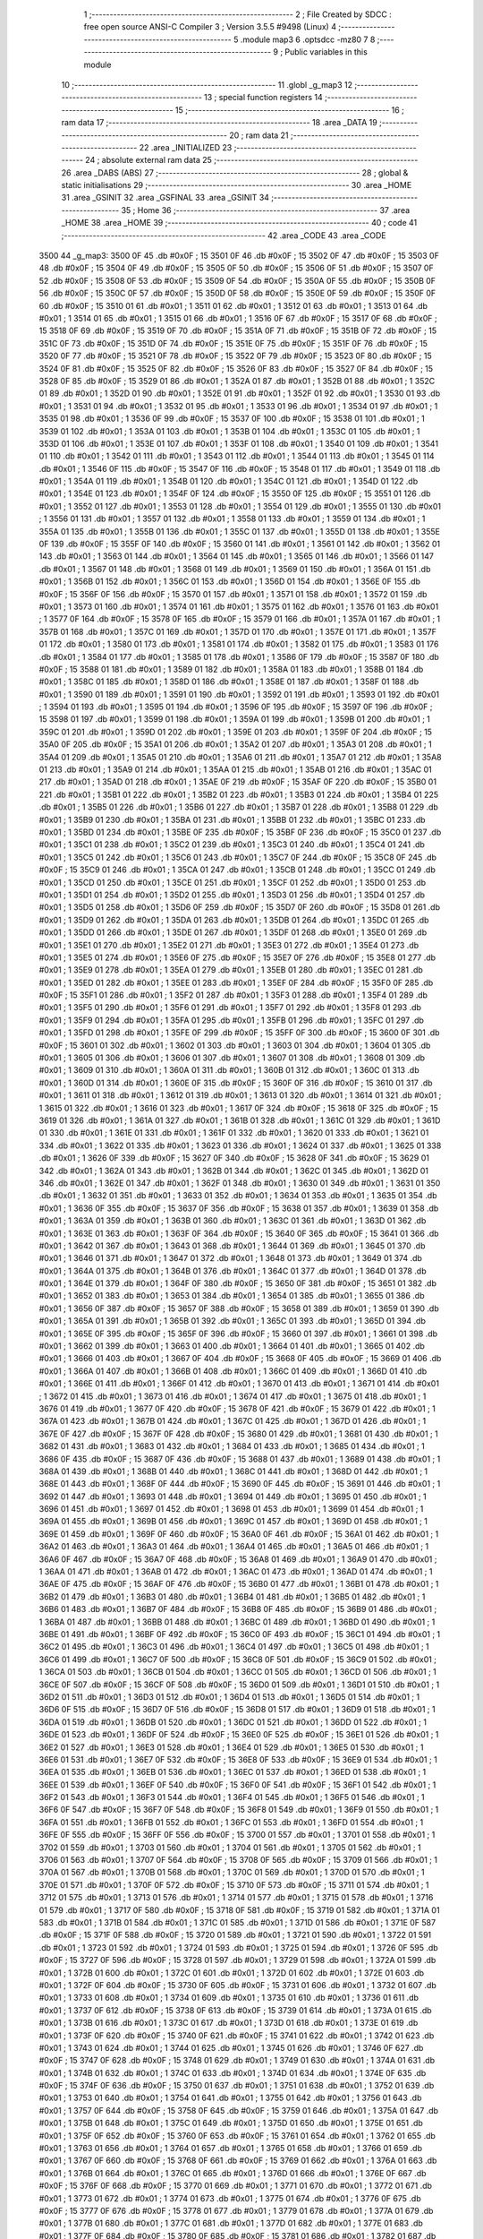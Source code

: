                               1 ;--------------------------------------------------------
                              2 ; File Created by SDCC : free open source ANSI-C Compiler
                              3 ; Version 3.5.5 #9498 (Linux)
                              4 ;--------------------------------------------------------
                              5 	.module map3
                              6 	.optsdcc -mz80
                              7 	
                              8 ;--------------------------------------------------------
                              9 ; Public variables in this module
                             10 ;--------------------------------------------------------
                             11 	.globl _g_map3
                             12 ;--------------------------------------------------------
                             13 ; special function registers
                             14 ;--------------------------------------------------------
                             15 ;--------------------------------------------------------
                             16 ; ram data
                             17 ;--------------------------------------------------------
                             18 	.area _DATA
                             19 ;--------------------------------------------------------
                             20 ; ram data
                             21 ;--------------------------------------------------------
                             22 	.area _INITIALIZED
                             23 ;--------------------------------------------------------
                             24 ; absolute external ram data
                             25 ;--------------------------------------------------------
                             26 	.area _DABS (ABS)
                             27 ;--------------------------------------------------------
                             28 ; global & static initialisations
                             29 ;--------------------------------------------------------
                             30 	.area _HOME
                             31 	.area _GSINIT
                             32 	.area _GSFINAL
                             33 	.area _GSINIT
                             34 ;--------------------------------------------------------
                             35 ; Home
                             36 ;--------------------------------------------------------
                             37 	.area _HOME
                             38 	.area _HOME
                             39 ;--------------------------------------------------------
                             40 ; code
                             41 ;--------------------------------------------------------
                             42 	.area _CODE
                             43 	.area _CODE
   3500                      44 _g_map3:
   3500 0F                   45 	.db #0x0F	; 15
   3501 0F                   46 	.db #0x0F	; 15
   3502 0F                   47 	.db #0x0F	; 15
   3503 0F                   48 	.db #0x0F	; 15
   3504 0F                   49 	.db #0x0F	; 15
   3505 0F                   50 	.db #0x0F	; 15
   3506 0F                   51 	.db #0x0F	; 15
   3507 0F                   52 	.db #0x0F	; 15
   3508 0F                   53 	.db #0x0F	; 15
   3509 0F                   54 	.db #0x0F	; 15
   350A 0F                   55 	.db #0x0F	; 15
   350B 0F                   56 	.db #0x0F	; 15
   350C 0F                   57 	.db #0x0F	; 15
   350D 0F                   58 	.db #0x0F	; 15
   350E 0F                   59 	.db #0x0F	; 15
   350F 0F                   60 	.db #0x0F	; 15
   3510 01                   61 	.db #0x01	; 1
   3511 01                   62 	.db #0x01	; 1
   3512 01                   63 	.db #0x01	; 1
   3513 01                   64 	.db #0x01	; 1
   3514 01                   65 	.db #0x01	; 1
   3515 01                   66 	.db #0x01	; 1
   3516 0F                   67 	.db #0x0F	; 15
   3517 0F                   68 	.db #0x0F	; 15
   3518 0F                   69 	.db #0x0F	; 15
   3519 0F                   70 	.db #0x0F	; 15
   351A 0F                   71 	.db #0x0F	; 15
   351B 0F                   72 	.db #0x0F	; 15
   351C 0F                   73 	.db #0x0F	; 15
   351D 0F                   74 	.db #0x0F	; 15
   351E 0F                   75 	.db #0x0F	; 15
   351F 0F                   76 	.db #0x0F	; 15
   3520 0F                   77 	.db #0x0F	; 15
   3521 0F                   78 	.db #0x0F	; 15
   3522 0F                   79 	.db #0x0F	; 15
   3523 0F                   80 	.db #0x0F	; 15
   3524 0F                   81 	.db #0x0F	; 15
   3525 0F                   82 	.db #0x0F	; 15
   3526 0F                   83 	.db #0x0F	; 15
   3527 0F                   84 	.db #0x0F	; 15
   3528 0F                   85 	.db #0x0F	; 15
   3529 01                   86 	.db #0x01	; 1
   352A 01                   87 	.db #0x01	; 1
   352B 01                   88 	.db #0x01	; 1
   352C 01                   89 	.db #0x01	; 1
   352D 01                   90 	.db #0x01	; 1
   352E 01                   91 	.db #0x01	; 1
   352F 01                   92 	.db #0x01	; 1
   3530 01                   93 	.db #0x01	; 1
   3531 01                   94 	.db #0x01	; 1
   3532 01                   95 	.db #0x01	; 1
   3533 01                   96 	.db #0x01	; 1
   3534 01                   97 	.db #0x01	; 1
   3535 01                   98 	.db #0x01	; 1
   3536 0F                   99 	.db #0x0F	; 15
   3537 0F                  100 	.db #0x0F	; 15
   3538 01                  101 	.db #0x01	; 1
   3539 01                  102 	.db #0x01	; 1
   353A 01                  103 	.db #0x01	; 1
   353B 01                  104 	.db #0x01	; 1
   353C 01                  105 	.db #0x01	; 1
   353D 01                  106 	.db #0x01	; 1
   353E 01                  107 	.db #0x01	; 1
   353F 01                  108 	.db #0x01	; 1
   3540 01                  109 	.db #0x01	; 1
   3541 01                  110 	.db #0x01	; 1
   3542 01                  111 	.db #0x01	; 1
   3543 01                  112 	.db #0x01	; 1
   3544 01                  113 	.db #0x01	; 1
   3545 01                  114 	.db #0x01	; 1
   3546 0F                  115 	.db #0x0F	; 15
   3547 0F                  116 	.db #0x0F	; 15
   3548 01                  117 	.db #0x01	; 1
   3549 01                  118 	.db #0x01	; 1
   354A 01                  119 	.db #0x01	; 1
   354B 01                  120 	.db #0x01	; 1
   354C 01                  121 	.db #0x01	; 1
   354D 01                  122 	.db #0x01	; 1
   354E 01                  123 	.db #0x01	; 1
   354F 0F                  124 	.db #0x0F	; 15
   3550 0F                  125 	.db #0x0F	; 15
   3551 01                  126 	.db #0x01	; 1
   3552 01                  127 	.db #0x01	; 1
   3553 01                  128 	.db #0x01	; 1
   3554 01                  129 	.db #0x01	; 1
   3555 01                  130 	.db #0x01	; 1
   3556 01                  131 	.db #0x01	; 1
   3557 01                  132 	.db #0x01	; 1
   3558 01                  133 	.db #0x01	; 1
   3559 01                  134 	.db #0x01	; 1
   355A 01                  135 	.db #0x01	; 1
   355B 01                  136 	.db #0x01	; 1
   355C 01                  137 	.db #0x01	; 1
   355D 01                  138 	.db #0x01	; 1
   355E 0F                  139 	.db #0x0F	; 15
   355F 0F                  140 	.db #0x0F	; 15
   3560 01                  141 	.db #0x01	; 1
   3561 01                  142 	.db #0x01	; 1
   3562 01                  143 	.db #0x01	; 1
   3563 01                  144 	.db #0x01	; 1
   3564 01                  145 	.db #0x01	; 1
   3565 01                  146 	.db #0x01	; 1
   3566 01                  147 	.db #0x01	; 1
   3567 01                  148 	.db #0x01	; 1
   3568 01                  149 	.db #0x01	; 1
   3569 01                  150 	.db #0x01	; 1
   356A 01                  151 	.db #0x01	; 1
   356B 01                  152 	.db #0x01	; 1
   356C 01                  153 	.db #0x01	; 1
   356D 01                  154 	.db #0x01	; 1
   356E 0F                  155 	.db #0x0F	; 15
   356F 0F                  156 	.db #0x0F	; 15
   3570 01                  157 	.db #0x01	; 1
   3571 01                  158 	.db #0x01	; 1
   3572 01                  159 	.db #0x01	; 1
   3573 01                  160 	.db #0x01	; 1
   3574 01                  161 	.db #0x01	; 1
   3575 01                  162 	.db #0x01	; 1
   3576 01                  163 	.db #0x01	; 1
   3577 0F                  164 	.db #0x0F	; 15
   3578 0F                  165 	.db #0x0F	; 15
   3579 01                  166 	.db #0x01	; 1
   357A 01                  167 	.db #0x01	; 1
   357B 01                  168 	.db #0x01	; 1
   357C 01                  169 	.db #0x01	; 1
   357D 01                  170 	.db #0x01	; 1
   357E 01                  171 	.db #0x01	; 1
   357F 01                  172 	.db #0x01	; 1
   3580 01                  173 	.db #0x01	; 1
   3581 01                  174 	.db #0x01	; 1
   3582 01                  175 	.db #0x01	; 1
   3583 01                  176 	.db #0x01	; 1
   3584 01                  177 	.db #0x01	; 1
   3585 01                  178 	.db #0x01	; 1
   3586 0F                  179 	.db #0x0F	; 15
   3587 0F                  180 	.db #0x0F	; 15
   3588 01                  181 	.db #0x01	; 1
   3589 01                  182 	.db #0x01	; 1
   358A 01                  183 	.db #0x01	; 1
   358B 01                  184 	.db #0x01	; 1
   358C 01                  185 	.db #0x01	; 1
   358D 01                  186 	.db #0x01	; 1
   358E 01                  187 	.db #0x01	; 1
   358F 01                  188 	.db #0x01	; 1
   3590 01                  189 	.db #0x01	; 1
   3591 01                  190 	.db #0x01	; 1
   3592 01                  191 	.db #0x01	; 1
   3593 01                  192 	.db #0x01	; 1
   3594 01                  193 	.db #0x01	; 1
   3595 01                  194 	.db #0x01	; 1
   3596 0F                  195 	.db #0x0F	; 15
   3597 0F                  196 	.db #0x0F	; 15
   3598 01                  197 	.db #0x01	; 1
   3599 01                  198 	.db #0x01	; 1
   359A 01                  199 	.db #0x01	; 1
   359B 01                  200 	.db #0x01	; 1
   359C 01                  201 	.db #0x01	; 1
   359D 01                  202 	.db #0x01	; 1
   359E 01                  203 	.db #0x01	; 1
   359F 0F                  204 	.db #0x0F	; 15
   35A0 0F                  205 	.db #0x0F	; 15
   35A1 01                  206 	.db #0x01	; 1
   35A2 01                  207 	.db #0x01	; 1
   35A3 01                  208 	.db #0x01	; 1
   35A4 01                  209 	.db #0x01	; 1
   35A5 01                  210 	.db #0x01	; 1
   35A6 01                  211 	.db #0x01	; 1
   35A7 01                  212 	.db #0x01	; 1
   35A8 01                  213 	.db #0x01	; 1
   35A9 01                  214 	.db #0x01	; 1
   35AA 01                  215 	.db #0x01	; 1
   35AB 01                  216 	.db #0x01	; 1
   35AC 01                  217 	.db #0x01	; 1
   35AD 01                  218 	.db #0x01	; 1
   35AE 0F                  219 	.db #0x0F	; 15
   35AF 0F                  220 	.db #0x0F	; 15
   35B0 01                  221 	.db #0x01	; 1
   35B1 01                  222 	.db #0x01	; 1
   35B2 01                  223 	.db #0x01	; 1
   35B3 01                  224 	.db #0x01	; 1
   35B4 01                  225 	.db #0x01	; 1
   35B5 01                  226 	.db #0x01	; 1
   35B6 01                  227 	.db #0x01	; 1
   35B7 01                  228 	.db #0x01	; 1
   35B8 01                  229 	.db #0x01	; 1
   35B9 01                  230 	.db #0x01	; 1
   35BA 01                  231 	.db #0x01	; 1
   35BB 01                  232 	.db #0x01	; 1
   35BC 01                  233 	.db #0x01	; 1
   35BD 01                  234 	.db #0x01	; 1
   35BE 0F                  235 	.db #0x0F	; 15
   35BF 0F                  236 	.db #0x0F	; 15
   35C0 01                  237 	.db #0x01	; 1
   35C1 01                  238 	.db #0x01	; 1
   35C2 01                  239 	.db #0x01	; 1
   35C3 01                  240 	.db #0x01	; 1
   35C4 01                  241 	.db #0x01	; 1
   35C5 01                  242 	.db #0x01	; 1
   35C6 01                  243 	.db #0x01	; 1
   35C7 0F                  244 	.db #0x0F	; 15
   35C8 0F                  245 	.db #0x0F	; 15
   35C9 01                  246 	.db #0x01	; 1
   35CA 01                  247 	.db #0x01	; 1
   35CB 01                  248 	.db #0x01	; 1
   35CC 01                  249 	.db #0x01	; 1
   35CD 01                  250 	.db #0x01	; 1
   35CE 01                  251 	.db #0x01	; 1
   35CF 01                  252 	.db #0x01	; 1
   35D0 01                  253 	.db #0x01	; 1
   35D1 01                  254 	.db #0x01	; 1
   35D2 01                  255 	.db #0x01	; 1
   35D3 01                  256 	.db #0x01	; 1
   35D4 01                  257 	.db #0x01	; 1
   35D5 01                  258 	.db #0x01	; 1
   35D6 0F                  259 	.db #0x0F	; 15
   35D7 0F                  260 	.db #0x0F	; 15
   35D8 01                  261 	.db #0x01	; 1
   35D9 01                  262 	.db #0x01	; 1
   35DA 01                  263 	.db #0x01	; 1
   35DB 01                  264 	.db #0x01	; 1
   35DC 01                  265 	.db #0x01	; 1
   35DD 01                  266 	.db #0x01	; 1
   35DE 01                  267 	.db #0x01	; 1
   35DF 01                  268 	.db #0x01	; 1
   35E0 01                  269 	.db #0x01	; 1
   35E1 01                  270 	.db #0x01	; 1
   35E2 01                  271 	.db #0x01	; 1
   35E3 01                  272 	.db #0x01	; 1
   35E4 01                  273 	.db #0x01	; 1
   35E5 01                  274 	.db #0x01	; 1
   35E6 0F                  275 	.db #0x0F	; 15
   35E7 0F                  276 	.db #0x0F	; 15
   35E8 01                  277 	.db #0x01	; 1
   35E9 01                  278 	.db #0x01	; 1
   35EA 01                  279 	.db #0x01	; 1
   35EB 01                  280 	.db #0x01	; 1
   35EC 01                  281 	.db #0x01	; 1
   35ED 01                  282 	.db #0x01	; 1
   35EE 01                  283 	.db #0x01	; 1
   35EF 0F                  284 	.db #0x0F	; 15
   35F0 0F                  285 	.db #0x0F	; 15
   35F1 01                  286 	.db #0x01	; 1
   35F2 01                  287 	.db #0x01	; 1
   35F3 01                  288 	.db #0x01	; 1
   35F4 01                  289 	.db #0x01	; 1
   35F5 01                  290 	.db #0x01	; 1
   35F6 01                  291 	.db #0x01	; 1
   35F7 01                  292 	.db #0x01	; 1
   35F8 01                  293 	.db #0x01	; 1
   35F9 01                  294 	.db #0x01	; 1
   35FA 01                  295 	.db #0x01	; 1
   35FB 01                  296 	.db #0x01	; 1
   35FC 01                  297 	.db #0x01	; 1
   35FD 01                  298 	.db #0x01	; 1
   35FE 0F                  299 	.db #0x0F	; 15
   35FF 0F                  300 	.db #0x0F	; 15
   3600 0F                  301 	.db #0x0F	; 15
   3601 01                  302 	.db #0x01	; 1
   3602 01                  303 	.db #0x01	; 1
   3603 01                  304 	.db #0x01	; 1
   3604 01                  305 	.db #0x01	; 1
   3605 01                  306 	.db #0x01	; 1
   3606 01                  307 	.db #0x01	; 1
   3607 01                  308 	.db #0x01	; 1
   3608 01                  309 	.db #0x01	; 1
   3609 01                  310 	.db #0x01	; 1
   360A 01                  311 	.db #0x01	; 1
   360B 01                  312 	.db #0x01	; 1
   360C 01                  313 	.db #0x01	; 1
   360D 01                  314 	.db #0x01	; 1
   360E 0F                  315 	.db #0x0F	; 15
   360F 0F                  316 	.db #0x0F	; 15
   3610 01                  317 	.db #0x01	; 1
   3611 01                  318 	.db #0x01	; 1
   3612 01                  319 	.db #0x01	; 1
   3613 01                  320 	.db #0x01	; 1
   3614 01                  321 	.db #0x01	; 1
   3615 01                  322 	.db #0x01	; 1
   3616 01                  323 	.db #0x01	; 1
   3617 0F                  324 	.db #0x0F	; 15
   3618 0F                  325 	.db #0x0F	; 15
   3619 01                  326 	.db #0x01	; 1
   361A 01                  327 	.db #0x01	; 1
   361B 01                  328 	.db #0x01	; 1
   361C 01                  329 	.db #0x01	; 1
   361D 01                  330 	.db #0x01	; 1
   361E 01                  331 	.db #0x01	; 1
   361F 01                  332 	.db #0x01	; 1
   3620 01                  333 	.db #0x01	; 1
   3621 01                  334 	.db #0x01	; 1
   3622 01                  335 	.db #0x01	; 1
   3623 01                  336 	.db #0x01	; 1
   3624 01                  337 	.db #0x01	; 1
   3625 01                  338 	.db #0x01	; 1
   3626 0F                  339 	.db #0x0F	; 15
   3627 0F                  340 	.db #0x0F	; 15
   3628 0F                  341 	.db #0x0F	; 15
   3629 01                  342 	.db #0x01	; 1
   362A 01                  343 	.db #0x01	; 1
   362B 01                  344 	.db #0x01	; 1
   362C 01                  345 	.db #0x01	; 1
   362D 01                  346 	.db #0x01	; 1
   362E 01                  347 	.db #0x01	; 1
   362F 01                  348 	.db #0x01	; 1
   3630 01                  349 	.db #0x01	; 1
   3631 01                  350 	.db #0x01	; 1
   3632 01                  351 	.db #0x01	; 1
   3633 01                  352 	.db #0x01	; 1
   3634 01                  353 	.db #0x01	; 1
   3635 01                  354 	.db #0x01	; 1
   3636 0F                  355 	.db #0x0F	; 15
   3637 0F                  356 	.db #0x0F	; 15
   3638 01                  357 	.db #0x01	; 1
   3639 01                  358 	.db #0x01	; 1
   363A 01                  359 	.db #0x01	; 1
   363B 01                  360 	.db #0x01	; 1
   363C 01                  361 	.db #0x01	; 1
   363D 01                  362 	.db #0x01	; 1
   363E 01                  363 	.db #0x01	; 1
   363F 0F                  364 	.db #0x0F	; 15
   3640 0F                  365 	.db #0x0F	; 15
   3641 01                  366 	.db #0x01	; 1
   3642 01                  367 	.db #0x01	; 1
   3643 01                  368 	.db #0x01	; 1
   3644 01                  369 	.db #0x01	; 1
   3645 01                  370 	.db #0x01	; 1
   3646 01                  371 	.db #0x01	; 1
   3647 01                  372 	.db #0x01	; 1
   3648 01                  373 	.db #0x01	; 1
   3649 01                  374 	.db #0x01	; 1
   364A 01                  375 	.db #0x01	; 1
   364B 01                  376 	.db #0x01	; 1
   364C 01                  377 	.db #0x01	; 1
   364D 01                  378 	.db #0x01	; 1
   364E 01                  379 	.db #0x01	; 1
   364F 0F                  380 	.db #0x0F	; 15
   3650 0F                  381 	.db #0x0F	; 15
   3651 01                  382 	.db #0x01	; 1
   3652 01                  383 	.db #0x01	; 1
   3653 01                  384 	.db #0x01	; 1
   3654 01                  385 	.db #0x01	; 1
   3655 01                  386 	.db #0x01	; 1
   3656 0F                  387 	.db #0x0F	; 15
   3657 0F                  388 	.db #0x0F	; 15
   3658 01                  389 	.db #0x01	; 1
   3659 01                  390 	.db #0x01	; 1
   365A 01                  391 	.db #0x01	; 1
   365B 01                  392 	.db #0x01	; 1
   365C 01                  393 	.db #0x01	; 1
   365D 01                  394 	.db #0x01	; 1
   365E 0F                  395 	.db #0x0F	; 15
   365F 0F                  396 	.db #0x0F	; 15
   3660 01                  397 	.db #0x01	; 1
   3661 01                  398 	.db #0x01	; 1
   3662 01                  399 	.db #0x01	; 1
   3663 01                  400 	.db #0x01	; 1
   3664 01                  401 	.db #0x01	; 1
   3665 01                  402 	.db #0x01	; 1
   3666 01                  403 	.db #0x01	; 1
   3667 0F                  404 	.db #0x0F	; 15
   3668 0F                  405 	.db #0x0F	; 15
   3669 01                  406 	.db #0x01	; 1
   366A 01                  407 	.db #0x01	; 1
   366B 01                  408 	.db #0x01	; 1
   366C 01                  409 	.db #0x01	; 1
   366D 01                  410 	.db #0x01	; 1
   366E 01                  411 	.db #0x01	; 1
   366F 01                  412 	.db #0x01	; 1
   3670 01                  413 	.db #0x01	; 1
   3671 01                  414 	.db #0x01	; 1
   3672 01                  415 	.db #0x01	; 1
   3673 01                  416 	.db #0x01	; 1
   3674 01                  417 	.db #0x01	; 1
   3675 01                  418 	.db #0x01	; 1
   3676 01                  419 	.db #0x01	; 1
   3677 0F                  420 	.db #0x0F	; 15
   3678 0F                  421 	.db #0x0F	; 15
   3679 01                  422 	.db #0x01	; 1
   367A 01                  423 	.db #0x01	; 1
   367B 01                  424 	.db #0x01	; 1
   367C 01                  425 	.db #0x01	; 1
   367D 01                  426 	.db #0x01	; 1
   367E 0F                  427 	.db #0x0F	; 15
   367F 0F                  428 	.db #0x0F	; 15
   3680 01                  429 	.db #0x01	; 1
   3681 01                  430 	.db #0x01	; 1
   3682 01                  431 	.db #0x01	; 1
   3683 01                  432 	.db #0x01	; 1
   3684 01                  433 	.db #0x01	; 1
   3685 01                  434 	.db #0x01	; 1
   3686 0F                  435 	.db #0x0F	; 15
   3687 0F                  436 	.db #0x0F	; 15
   3688 01                  437 	.db #0x01	; 1
   3689 01                  438 	.db #0x01	; 1
   368A 01                  439 	.db #0x01	; 1
   368B 01                  440 	.db #0x01	; 1
   368C 01                  441 	.db #0x01	; 1
   368D 01                  442 	.db #0x01	; 1
   368E 01                  443 	.db #0x01	; 1
   368F 0F                  444 	.db #0x0F	; 15
   3690 0F                  445 	.db #0x0F	; 15
   3691 01                  446 	.db #0x01	; 1
   3692 01                  447 	.db #0x01	; 1
   3693 01                  448 	.db #0x01	; 1
   3694 01                  449 	.db #0x01	; 1
   3695 01                  450 	.db #0x01	; 1
   3696 01                  451 	.db #0x01	; 1
   3697 01                  452 	.db #0x01	; 1
   3698 01                  453 	.db #0x01	; 1
   3699 01                  454 	.db #0x01	; 1
   369A 01                  455 	.db #0x01	; 1
   369B 01                  456 	.db #0x01	; 1
   369C 01                  457 	.db #0x01	; 1
   369D 01                  458 	.db #0x01	; 1
   369E 01                  459 	.db #0x01	; 1
   369F 0F                  460 	.db #0x0F	; 15
   36A0 0F                  461 	.db #0x0F	; 15
   36A1 01                  462 	.db #0x01	; 1
   36A2 01                  463 	.db #0x01	; 1
   36A3 01                  464 	.db #0x01	; 1
   36A4 01                  465 	.db #0x01	; 1
   36A5 01                  466 	.db #0x01	; 1
   36A6 0F                  467 	.db #0x0F	; 15
   36A7 0F                  468 	.db #0x0F	; 15
   36A8 01                  469 	.db #0x01	; 1
   36A9 01                  470 	.db #0x01	; 1
   36AA 01                  471 	.db #0x01	; 1
   36AB 01                  472 	.db #0x01	; 1
   36AC 01                  473 	.db #0x01	; 1
   36AD 01                  474 	.db #0x01	; 1
   36AE 0F                  475 	.db #0x0F	; 15
   36AF 0F                  476 	.db #0x0F	; 15
   36B0 01                  477 	.db #0x01	; 1
   36B1 01                  478 	.db #0x01	; 1
   36B2 01                  479 	.db #0x01	; 1
   36B3 01                  480 	.db #0x01	; 1
   36B4 01                  481 	.db #0x01	; 1
   36B5 01                  482 	.db #0x01	; 1
   36B6 01                  483 	.db #0x01	; 1
   36B7 0F                  484 	.db #0x0F	; 15
   36B8 0F                  485 	.db #0x0F	; 15
   36B9 01                  486 	.db #0x01	; 1
   36BA 01                  487 	.db #0x01	; 1
   36BB 01                  488 	.db #0x01	; 1
   36BC 01                  489 	.db #0x01	; 1
   36BD 01                  490 	.db #0x01	; 1
   36BE 01                  491 	.db #0x01	; 1
   36BF 0F                  492 	.db #0x0F	; 15
   36C0 0F                  493 	.db #0x0F	; 15
   36C1 01                  494 	.db #0x01	; 1
   36C2 01                  495 	.db #0x01	; 1
   36C3 01                  496 	.db #0x01	; 1
   36C4 01                  497 	.db #0x01	; 1
   36C5 01                  498 	.db #0x01	; 1
   36C6 01                  499 	.db #0x01	; 1
   36C7 0F                  500 	.db #0x0F	; 15
   36C8 0F                  501 	.db #0x0F	; 15
   36C9 01                  502 	.db #0x01	; 1
   36CA 01                  503 	.db #0x01	; 1
   36CB 01                  504 	.db #0x01	; 1
   36CC 01                  505 	.db #0x01	; 1
   36CD 01                  506 	.db #0x01	; 1
   36CE 0F                  507 	.db #0x0F	; 15
   36CF 0F                  508 	.db #0x0F	; 15
   36D0 01                  509 	.db #0x01	; 1
   36D1 01                  510 	.db #0x01	; 1
   36D2 01                  511 	.db #0x01	; 1
   36D3 01                  512 	.db #0x01	; 1
   36D4 01                  513 	.db #0x01	; 1
   36D5 01                  514 	.db #0x01	; 1
   36D6 0F                  515 	.db #0x0F	; 15
   36D7 0F                  516 	.db #0x0F	; 15
   36D8 01                  517 	.db #0x01	; 1
   36D9 01                  518 	.db #0x01	; 1
   36DA 01                  519 	.db #0x01	; 1
   36DB 01                  520 	.db #0x01	; 1
   36DC 01                  521 	.db #0x01	; 1
   36DD 01                  522 	.db #0x01	; 1
   36DE 01                  523 	.db #0x01	; 1
   36DF 0F                  524 	.db #0x0F	; 15
   36E0 0F                  525 	.db #0x0F	; 15
   36E1 01                  526 	.db #0x01	; 1
   36E2 01                  527 	.db #0x01	; 1
   36E3 01                  528 	.db #0x01	; 1
   36E4 01                  529 	.db #0x01	; 1
   36E5 01                  530 	.db #0x01	; 1
   36E6 01                  531 	.db #0x01	; 1
   36E7 0F                  532 	.db #0x0F	; 15
   36E8 0F                  533 	.db #0x0F	; 15
   36E9 01                  534 	.db #0x01	; 1
   36EA 01                  535 	.db #0x01	; 1
   36EB 01                  536 	.db #0x01	; 1
   36EC 01                  537 	.db #0x01	; 1
   36ED 01                  538 	.db #0x01	; 1
   36EE 01                  539 	.db #0x01	; 1
   36EF 0F                  540 	.db #0x0F	; 15
   36F0 0F                  541 	.db #0x0F	; 15
   36F1 01                  542 	.db #0x01	; 1
   36F2 01                  543 	.db #0x01	; 1
   36F3 01                  544 	.db #0x01	; 1
   36F4 01                  545 	.db #0x01	; 1
   36F5 01                  546 	.db #0x01	; 1
   36F6 0F                  547 	.db #0x0F	; 15
   36F7 0F                  548 	.db #0x0F	; 15
   36F8 01                  549 	.db #0x01	; 1
   36F9 01                  550 	.db #0x01	; 1
   36FA 01                  551 	.db #0x01	; 1
   36FB 01                  552 	.db #0x01	; 1
   36FC 01                  553 	.db #0x01	; 1
   36FD 01                  554 	.db #0x01	; 1
   36FE 0F                  555 	.db #0x0F	; 15
   36FF 0F                  556 	.db #0x0F	; 15
   3700 01                  557 	.db #0x01	; 1
   3701 01                  558 	.db #0x01	; 1
   3702 01                  559 	.db #0x01	; 1
   3703 01                  560 	.db #0x01	; 1
   3704 01                  561 	.db #0x01	; 1
   3705 01                  562 	.db #0x01	; 1
   3706 01                  563 	.db #0x01	; 1
   3707 0F                  564 	.db #0x0F	; 15
   3708 0F                  565 	.db #0x0F	; 15
   3709 01                  566 	.db #0x01	; 1
   370A 01                  567 	.db #0x01	; 1
   370B 01                  568 	.db #0x01	; 1
   370C 01                  569 	.db #0x01	; 1
   370D 01                  570 	.db #0x01	; 1
   370E 01                  571 	.db #0x01	; 1
   370F 0F                  572 	.db #0x0F	; 15
   3710 0F                  573 	.db #0x0F	; 15
   3711 01                  574 	.db #0x01	; 1
   3712 01                  575 	.db #0x01	; 1
   3713 01                  576 	.db #0x01	; 1
   3714 01                  577 	.db #0x01	; 1
   3715 01                  578 	.db #0x01	; 1
   3716 01                  579 	.db #0x01	; 1
   3717 0F                  580 	.db #0x0F	; 15
   3718 0F                  581 	.db #0x0F	; 15
   3719 01                  582 	.db #0x01	; 1
   371A 01                  583 	.db #0x01	; 1
   371B 01                  584 	.db #0x01	; 1
   371C 01                  585 	.db #0x01	; 1
   371D 01                  586 	.db #0x01	; 1
   371E 0F                  587 	.db #0x0F	; 15
   371F 0F                  588 	.db #0x0F	; 15
   3720 01                  589 	.db #0x01	; 1
   3721 01                  590 	.db #0x01	; 1
   3722 01                  591 	.db #0x01	; 1
   3723 01                  592 	.db #0x01	; 1
   3724 01                  593 	.db #0x01	; 1
   3725 01                  594 	.db #0x01	; 1
   3726 0F                  595 	.db #0x0F	; 15
   3727 0F                  596 	.db #0x0F	; 15
   3728 01                  597 	.db #0x01	; 1
   3729 01                  598 	.db #0x01	; 1
   372A 01                  599 	.db #0x01	; 1
   372B 01                  600 	.db #0x01	; 1
   372C 01                  601 	.db #0x01	; 1
   372D 01                  602 	.db #0x01	; 1
   372E 01                  603 	.db #0x01	; 1
   372F 0F                  604 	.db #0x0F	; 15
   3730 0F                  605 	.db #0x0F	; 15
   3731 01                  606 	.db #0x01	; 1
   3732 01                  607 	.db #0x01	; 1
   3733 01                  608 	.db #0x01	; 1
   3734 01                  609 	.db #0x01	; 1
   3735 01                  610 	.db #0x01	; 1
   3736 01                  611 	.db #0x01	; 1
   3737 0F                  612 	.db #0x0F	; 15
   3738 0F                  613 	.db #0x0F	; 15
   3739 01                  614 	.db #0x01	; 1
   373A 01                  615 	.db #0x01	; 1
   373B 01                  616 	.db #0x01	; 1
   373C 01                  617 	.db #0x01	; 1
   373D 01                  618 	.db #0x01	; 1
   373E 01                  619 	.db #0x01	; 1
   373F 0F                  620 	.db #0x0F	; 15
   3740 0F                  621 	.db #0x0F	; 15
   3741 01                  622 	.db #0x01	; 1
   3742 01                  623 	.db #0x01	; 1
   3743 01                  624 	.db #0x01	; 1
   3744 01                  625 	.db #0x01	; 1
   3745 01                  626 	.db #0x01	; 1
   3746 0F                  627 	.db #0x0F	; 15
   3747 0F                  628 	.db #0x0F	; 15
   3748 01                  629 	.db #0x01	; 1
   3749 01                  630 	.db #0x01	; 1
   374A 01                  631 	.db #0x01	; 1
   374B 01                  632 	.db #0x01	; 1
   374C 01                  633 	.db #0x01	; 1
   374D 01                  634 	.db #0x01	; 1
   374E 0F                  635 	.db #0x0F	; 15
   374F 0F                  636 	.db #0x0F	; 15
   3750 01                  637 	.db #0x01	; 1
   3751 01                  638 	.db #0x01	; 1
   3752 01                  639 	.db #0x01	; 1
   3753 01                  640 	.db #0x01	; 1
   3754 01                  641 	.db #0x01	; 1
   3755 01                  642 	.db #0x01	; 1
   3756 01                  643 	.db #0x01	; 1
   3757 0F                  644 	.db #0x0F	; 15
   3758 0F                  645 	.db #0x0F	; 15
   3759 01                  646 	.db #0x01	; 1
   375A 01                  647 	.db #0x01	; 1
   375B 01                  648 	.db #0x01	; 1
   375C 01                  649 	.db #0x01	; 1
   375D 01                  650 	.db #0x01	; 1
   375E 01                  651 	.db #0x01	; 1
   375F 0F                  652 	.db #0x0F	; 15
   3760 0F                  653 	.db #0x0F	; 15
   3761 01                  654 	.db #0x01	; 1
   3762 01                  655 	.db #0x01	; 1
   3763 01                  656 	.db #0x01	; 1
   3764 01                  657 	.db #0x01	; 1
   3765 01                  658 	.db #0x01	; 1
   3766 01                  659 	.db #0x01	; 1
   3767 0F                  660 	.db #0x0F	; 15
   3768 0F                  661 	.db #0x0F	; 15
   3769 01                  662 	.db #0x01	; 1
   376A 01                  663 	.db #0x01	; 1
   376B 01                  664 	.db #0x01	; 1
   376C 01                  665 	.db #0x01	; 1
   376D 01                  666 	.db #0x01	; 1
   376E 0F                  667 	.db #0x0F	; 15
   376F 0F                  668 	.db #0x0F	; 15
   3770 01                  669 	.db #0x01	; 1
   3771 01                  670 	.db #0x01	; 1
   3772 01                  671 	.db #0x01	; 1
   3773 01                  672 	.db #0x01	; 1
   3774 01                  673 	.db #0x01	; 1
   3775 01                  674 	.db #0x01	; 1
   3776 0F                  675 	.db #0x0F	; 15
   3777 0F                  676 	.db #0x0F	; 15
   3778 01                  677 	.db #0x01	; 1
   3779 01                  678 	.db #0x01	; 1
   377A 01                  679 	.db #0x01	; 1
   377B 01                  680 	.db #0x01	; 1
   377C 01                  681 	.db #0x01	; 1
   377D 01                  682 	.db #0x01	; 1
   377E 01                  683 	.db #0x01	; 1
   377F 0F                  684 	.db #0x0F	; 15
   3780 0F                  685 	.db #0x0F	; 15
   3781 01                  686 	.db #0x01	; 1
   3782 01                  687 	.db #0x01	; 1
   3783 01                  688 	.db #0x01	; 1
   3784 01                  689 	.db #0x01	; 1
   3785 01                  690 	.db #0x01	; 1
   3786 01                  691 	.db #0x01	; 1
   3787 0F                  692 	.db #0x0F	; 15
   3788 0F                  693 	.db #0x0F	; 15
   3789 01                  694 	.db #0x01	; 1
   378A 01                  695 	.db #0x01	; 1
   378B 01                  696 	.db #0x01	; 1
   378C 01                  697 	.db #0x01	; 1
   378D 01                  698 	.db #0x01	; 1
   378E 01                  699 	.db #0x01	; 1
   378F 0F                  700 	.db #0x0F	; 15
   3790 0F                  701 	.db #0x0F	; 15
   3791 01                  702 	.db #0x01	; 1
   3792 01                  703 	.db #0x01	; 1
   3793 01                  704 	.db #0x01	; 1
   3794 01                  705 	.db #0x01	; 1
   3795 01                  706 	.db #0x01	; 1
   3796 0F                  707 	.db #0x0F	; 15
   3797 0F                  708 	.db #0x0F	; 15
   3798 01                  709 	.db #0x01	; 1
   3799 01                  710 	.db #0x01	; 1
   379A 01                  711 	.db #0x01	; 1
   379B 01                  712 	.db #0x01	; 1
   379C 01                  713 	.db #0x01	; 1
   379D 01                  714 	.db #0x01	; 1
   379E 0F                  715 	.db #0x0F	; 15
   379F 0F                  716 	.db #0x0F	; 15
   37A0 01                  717 	.db #0x01	; 1
   37A1 01                  718 	.db #0x01	; 1
   37A2 01                  719 	.db #0x01	; 1
   37A3 01                  720 	.db #0x01	; 1
   37A4 01                  721 	.db #0x01	; 1
   37A5 01                  722 	.db #0x01	; 1
   37A6 01                  723 	.db #0x01	; 1
   37A7 0F                  724 	.db #0x0F	; 15
   37A8 0F                  725 	.db #0x0F	; 15
   37A9 01                  726 	.db #0x01	; 1
   37AA 01                  727 	.db #0x01	; 1
   37AB 01                  728 	.db #0x01	; 1
   37AC 01                  729 	.db #0x01	; 1
   37AD 01                  730 	.db #0x01	; 1
   37AE 01                  731 	.db #0x01	; 1
   37AF 0F                  732 	.db #0x0F	; 15
   37B0 0F                  733 	.db #0x0F	; 15
   37B1 01                  734 	.db #0x01	; 1
   37B2 01                  735 	.db #0x01	; 1
   37B3 01                  736 	.db #0x01	; 1
   37B4 01                  737 	.db #0x01	; 1
   37B5 01                  738 	.db #0x01	; 1
   37B6 01                  739 	.db #0x01	; 1
   37B7 0F                  740 	.db #0x0F	; 15
   37B8 0F                  741 	.db #0x0F	; 15
   37B9 01                  742 	.db #0x01	; 1
   37BA 01                  743 	.db #0x01	; 1
   37BB 01                  744 	.db #0x01	; 1
   37BC 01                  745 	.db #0x01	; 1
   37BD 01                  746 	.db #0x01	; 1
   37BE 0F                  747 	.db #0x0F	; 15
   37BF 0F                  748 	.db #0x0F	; 15
   37C0 01                  749 	.db #0x01	; 1
   37C1 01                  750 	.db #0x01	; 1
   37C2 01                  751 	.db #0x01	; 1
   37C3 01                  752 	.db #0x01	; 1
   37C4 01                  753 	.db #0x01	; 1
   37C5 01                  754 	.db #0x01	; 1
   37C6 0F                  755 	.db #0x0F	; 15
   37C7 0F                  756 	.db #0x0F	; 15
   37C8 01                  757 	.db #0x01	; 1
   37C9 01                  758 	.db #0x01	; 1
   37CA 01                  759 	.db #0x01	; 1
   37CB 01                  760 	.db #0x01	; 1
   37CC 01                  761 	.db #0x01	; 1
   37CD 01                  762 	.db #0x01	; 1
   37CE 01                  763 	.db #0x01	; 1
   37CF 0F                  764 	.db #0x0F	; 15
   37D0 0F                  765 	.db #0x0F	; 15
   37D1 01                  766 	.db #0x01	; 1
   37D2 01                  767 	.db #0x01	; 1
   37D3 01                  768 	.db #0x01	; 1
   37D4 01                  769 	.db #0x01	; 1
   37D5 01                  770 	.db #0x01	; 1
   37D6 01                  771 	.db #0x01	; 1
   37D7 0F                  772 	.db #0x0F	; 15
   37D8 0F                  773 	.db #0x0F	; 15
   37D9 01                  774 	.db #0x01	; 1
   37DA 01                  775 	.db #0x01	; 1
   37DB 01                  776 	.db #0x01	; 1
   37DC 01                  777 	.db #0x01	; 1
   37DD 01                  778 	.db #0x01	; 1
   37DE 01                  779 	.db #0x01	; 1
   37DF 01                  780 	.db #0x01	; 1
   37E0 01                  781 	.db #0x01	; 1
   37E1 01                  782 	.db #0x01	; 1
   37E2 01                  783 	.db #0x01	; 1
   37E3 01                  784 	.db #0x01	; 1
   37E4 01                  785 	.db #0x01	; 1
   37E5 01                  786 	.db #0x01	; 1
   37E6 0F                  787 	.db #0x0F	; 15
   37E7 0F                  788 	.db #0x0F	; 15
   37E8 01                  789 	.db #0x01	; 1
   37E9 01                  790 	.db #0x01	; 1
   37EA 01                  791 	.db #0x01	; 1
   37EB 01                  792 	.db #0x01	; 1
   37EC 01                  793 	.db #0x01	; 1
   37ED 01                  794 	.db #0x01	; 1
   37EE 01                  795 	.db #0x01	; 1
   37EF 01                  796 	.db #0x01	; 1
   37F0 01                  797 	.db #0x01	; 1
   37F1 01                  798 	.db #0x01	; 1
   37F2 01                  799 	.db #0x01	; 1
   37F3 01                  800 	.db #0x01	; 1
   37F4 01                  801 	.db #0x01	; 1
   37F5 01                  802 	.db #0x01	; 1
   37F6 01                  803 	.db #0x01	; 1
   37F7 0F                  804 	.db #0x0F	; 15
   37F8 01                  805 	.db #0x01	; 1
   37F9 01                  806 	.db #0x01	; 1
   37FA 01                  807 	.db #0x01	; 1
   37FB 01                  808 	.db #0x01	; 1
   37FC 01                  809 	.db #0x01	; 1
   37FD 01                  810 	.db #0x01	; 1
   37FE 01                  811 	.db #0x01	; 1
   37FF 0F                  812 	.db #0x0F	; 15
   3800 0F                  813 	.db #0x0F	; 15
   3801 01                  814 	.db #0x01	; 1
   3802 01                  815 	.db #0x01	; 1
   3803 01                  816 	.db #0x01	; 1
   3804 01                  817 	.db #0x01	; 1
   3805 01                  818 	.db #0x01	; 1
   3806 01                  819 	.db #0x01	; 1
   3807 01                  820 	.db #0x01	; 1
   3808 01                  821 	.db #0x01	; 1
   3809 01                  822 	.db #0x01	; 1
   380A 01                  823 	.db #0x01	; 1
   380B 01                  824 	.db #0x01	; 1
   380C 01                  825 	.db #0x01	; 1
   380D 01                  826 	.db #0x01	; 1
   380E 0F                  827 	.db #0x0F	; 15
   380F 0F                  828 	.db #0x0F	; 15
   3810 01                  829 	.db #0x01	; 1
   3811 01                  830 	.db #0x01	; 1
   3812 01                  831 	.db #0x01	; 1
   3813 01                  832 	.db #0x01	; 1
   3814 01                  833 	.db #0x01	; 1
   3815 01                  834 	.db #0x01	; 1
   3816 01                  835 	.db #0x01	; 1
   3817 01                  836 	.db #0x01	; 1
   3818 01                  837 	.db #0x01	; 1
   3819 01                  838 	.db #0x01	; 1
   381A 01                  839 	.db #0x01	; 1
   381B 01                  840 	.db #0x01	; 1
   381C 01                  841 	.db #0x01	; 1
   381D 01                  842 	.db #0x01	; 1
   381E 01                  843 	.db #0x01	; 1
   381F 01                  844 	.db #0x01	; 1
   3820 01                  845 	.db #0x01	; 1
   3821 01                  846 	.db #0x01	; 1
   3822 01                  847 	.db #0x01	; 1
   3823 01                  848 	.db #0x01	; 1
   3824 01                  849 	.db #0x01	; 1
   3825 01                  850 	.db #0x01	; 1
   3826 01                  851 	.db #0x01	; 1
   3827 0F                  852 	.db #0x0F	; 15
   3828 0F                  853 	.db #0x0F	; 15
   3829 01                  854 	.db #0x01	; 1
   382A 01                  855 	.db #0x01	; 1
   382B 01                  856 	.db #0x01	; 1
   382C 01                  857 	.db #0x01	; 1
   382D 01                  858 	.db #0x01	; 1
   382E 01                  859 	.db #0x01	; 1
   382F 01                  860 	.db #0x01	; 1
   3830 01                  861 	.db #0x01	; 1
   3831 01                  862 	.db #0x01	; 1
   3832 01                  863 	.db #0x01	; 1
   3833 01                  864 	.db #0x01	; 1
   3834 01                  865 	.db #0x01	; 1
   3835 01                  866 	.db #0x01	; 1
   3836 0F                  867 	.db #0x0F	; 15
   3837 0F                  868 	.db #0x0F	; 15
   3838 01                  869 	.db #0x01	; 1
   3839 01                  870 	.db #0x01	; 1
   383A 01                  871 	.db #0x01	; 1
   383B 01                  872 	.db #0x01	; 1
   383C 01                  873 	.db #0x01	; 1
   383D 01                  874 	.db #0x01	; 1
   383E 01                  875 	.db #0x01	; 1
   383F 01                  876 	.db #0x01	; 1
   3840 01                  877 	.db #0x01	; 1
   3841 01                  878 	.db #0x01	; 1
   3842 01                  879 	.db #0x01	; 1
   3843 01                  880 	.db #0x01	; 1
   3844 01                  881 	.db #0x01	; 1
   3845 01                  882 	.db #0x01	; 1
   3846 01                  883 	.db #0x01	; 1
   3847 01                  884 	.db #0x01	; 1
   3848 01                  885 	.db #0x01	; 1
   3849 01                  886 	.db #0x01	; 1
   384A 01                  887 	.db #0x01	; 1
   384B 01                  888 	.db #0x01	; 1
   384C 01                  889 	.db #0x01	; 1
   384D 01                  890 	.db #0x01	; 1
   384E 01                  891 	.db #0x01	; 1
   384F 0F                  892 	.db #0x0F	; 15
   3850 0F                  893 	.db #0x0F	; 15
   3851 01                  894 	.db #0x01	; 1
   3852 01                  895 	.db #0x01	; 1
   3853 01                  896 	.db #0x01	; 1
   3854 01                  897 	.db #0x01	; 1
   3855 01                  898 	.db #0x01	; 1
   3856 01                  899 	.db #0x01	; 1
   3857 01                  900 	.db #0x01	; 1
   3858 01                  901 	.db #0x01	; 1
   3859 01                  902 	.db #0x01	; 1
   385A 01                  903 	.db #0x01	; 1
   385B 01                  904 	.db #0x01	; 1
   385C 01                  905 	.db #0x01	; 1
   385D 01                  906 	.db #0x01	; 1
   385E 0F                  907 	.db #0x0F	; 15
   385F 0F                  908 	.db #0x0F	; 15
   3860 01                  909 	.db #0x01	; 1
   3861 01                  910 	.db #0x01	; 1
   3862 01                  911 	.db #0x01	; 1
   3863 01                  912 	.db #0x01	; 1
   3864 01                  913 	.db #0x01	; 1
   3865 01                  914 	.db #0x01	; 1
   3866 01                  915 	.db #0x01	; 1
   3867 01                  916 	.db #0x01	; 1
   3868 01                  917 	.db #0x01	; 1
   3869 01                  918 	.db #0x01	; 1
   386A 01                  919 	.db #0x01	; 1
   386B 01                  920 	.db #0x01	; 1
   386C 01                  921 	.db #0x01	; 1
   386D 01                  922 	.db #0x01	; 1
   386E 01                  923 	.db #0x01	; 1
   386F 01                  924 	.db #0x01	; 1
   3870 01                  925 	.db #0x01	; 1
   3871 01                  926 	.db #0x01	; 1
   3872 01                  927 	.db #0x01	; 1
   3873 01                  928 	.db #0x01	; 1
   3874 01                  929 	.db #0x01	; 1
   3875 01                  930 	.db #0x01	; 1
   3876 01                  931 	.db #0x01	; 1
   3877 0F                  932 	.db #0x0F	; 15
   3878 0F                  933 	.db #0x0F	; 15
   3879 01                  934 	.db #0x01	; 1
   387A 01                  935 	.db #0x01	; 1
   387B 01                  936 	.db #0x01	; 1
   387C 01                  937 	.db #0x01	; 1
   387D 01                  938 	.db #0x01	; 1
   387E 01                  939 	.db #0x01	; 1
   387F 01                  940 	.db #0x01	; 1
   3880 01                  941 	.db #0x01	; 1
   3881 01                  942 	.db #0x01	; 1
   3882 01                  943 	.db #0x01	; 1
   3883 01                  944 	.db #0x01	; 1
   3884 01                  945 	.db #0x01	; 1
   3885 01                  946 	.db #0x01	; 1
   3886 0F                  947 	.db #0x0F	; 15
   3887 0F                  948 	.db #0x0F	; 15
   3888 01                  949 	.db #0x01	; 1
   3889 01                  950 	.db #0x01	; 1
   388A 01                  951 	.db #0x01	; 1
   388B 01                  952 	.db #0x01	; 1
   388C 01                  953 	.db #0x01	; 1
   388D 01                  954 	.db #0x01	; 1
   388E 01                  955 	.db #0x01	; 1
   388F 01                  956 	.db #0x01	; 1
   3890 01                  957 	.db #0x01	; 1
   3891 01                  958 	.db #0x01	; 1
   3892 01                  959 	.db #0x01	; 1
   3893 01                  960 	.db #0x01	; 1
   3894 01                  961 	.db #0x01	; 1
   3895 01                  962 	.db #0x01	; 1
   3896 01                  963 	.db #0x01	; 1
   3897 01                  964 	.db #0x01	; 1
   3898 01                  965 	.db #0x01	; 1
   3899 01                  966 	.db #0x01	; 1
   389A 01                  967 	.db #0x01	; 1
   389B 01                  968 	.db #0x01	; 1
   389C 01                  969 	.db #0x01	; 1
   389D 01                  970 	.db #0x01	; 1
   389E 01                  971 	.db #0x01	; 1
   389F 0F                  972 	.db #0x0F	; 15
   38A0 0F                  973 	.db #0x0F	; 15
   38A1 01                  974 	.db #0x01	; 1
   38A2 01                  975 	.db #0x01	; 1
   38A3 01                  976 	.db #0x01	; 1
   38A4 01                  977 	.db #0x01	; 1
   38A5 01                  978 	.db #0x01	; 1
   38A6 01                  979 	.db #0x01	; 1
   38A7 01                  980 	.db #0x01	; 1
   38A8 01                  981 	.db #0x01	; 1
   38A9 01                  982 	.db #0x01	; 1
   38AA 01                  983 	.db #0x01	; 1
   38AB 01                  984 	.db #0x01	; 1
   38AC 01                  985 	.db #0x01	; 1
   38AD 01                  986 	.db #0x01	; 1
   38AE 0F                  987 	.db #0x0F	; 15
   38AF 0F                  988 	.db #0x0F	; 15
   38B0 01                  989 	.db #0x01	; 1
   38B1 01                  990 	.db #0x01	; 1
   38B2 01                  991 	.db #0x01	; 1
   38B3 01                  992 	.db #0x01	; 1
   38B4 01                  993 	.db #0x01	; 1
   38B5 01                  994 	.db #0x01	; 1
   38B6 01                  995 	.db #0x01	; 1
   38B7 01                  996 	.db #0x01	; 1
   38B8 01                  997 	.db #0x01	; 1
   38B9 01                  998 	.db #0x01	; 1
   38BA 01                  999 	.db #0x01	; 1
   38BB 01                 1000 	.db #0x01	; 1
   38BC 01                 1001 	.db #0x01	; 1
   38BD 01                 1002 	.db #0x01	; 1
   38BE 01                 1003 	.db #0x01	; 1
   38BF 01                 1004 	.db #0x01	; 1
   38C0 01                 1005 	.db #0x01	; 1
   38C1 01                 1006 	.db #0x01	; 1
   38C2 01                 1007 	.db #0x01	; 1
   38C3 01                 1008 	.db #0x01	; 1
   38C4 01                 1009 	.db #0x01	; 1
   38C5 01                 1010 	.db #0x01	; 1
   38C6 01                 1011 	.db #0x01	; 1
   38C7 0F                 1012 	.db #0x0F	; 15
   38C8 0F                 1013 	.db #0x0F	; 15
   38C9 01                 1014 	.db #0x01	; 1
   38CA 01                 1015 	.db #0x01	; 1
   38CB 01                 1016 	.db #0x01	; 1
   38CC 01                 1017 	.db #0x01	; 1
   38CD 01                 1018 	.db #0x01	; 1
   38CE 01                 1019 	.db #0x01	; 1
   38CF 01                 1020 	.db #0x01	; 1
   38D0 01                 1021 	.db #0x01	; 1
   38D1 01                 1022 	.db #0x01	; 1
   38D2 01                 1023 	.db #0x01	; 1
   38D3 01                 1024 	.db #0x01	; 1
   38D4 01                 1025 	.db #0x01	; 1
   38D5 01                 1026 	.db #0x01	; 1
   38D6 0F                 1027 	.db #0x0F	; 15
   38D7 0F                 1028 	.db #0x0F	; 15
   38D8 01                 1029 	.db #0x01	; 1
   38D9 01                 1030 	.db #0x01	; 1
   38DA 01                 1031 	.db #0x01	; 1
   38DB 01                 1032 	.db #0x01	; 1
   38DC 01                 1033 	.db #0x01	; 1
   38DD 01                 1034 	.db #0x01	; 1
   38DE 01                 1035 	.db #0x01	; 1
   38DF 01                 1036 	.db #0x01	; 1
   38E0 01                 1037 	.db #0x01	; 1
   38E1 01                 1038 	.db #0x01	; 1
   38E2 01                 1039 	.db #0x01	; 1
   38E3 01                 1040 	.db #0x01	; 1
   38E4 01                 1041 	.db #0x01	; 1
   38E5 01                 1042 	.db #0x01	; 1
   38E6 01                 1043 	.db #0x01	; 1
   38E7 01                 1044 	.db #0x01	; 1
   38E8 0F                 1045 	.db #0x0F	; 15
   38E9 01                 1046 	.db #0x01	; 1
   38EA 01                 1047 	.db #0x01	; 1
   38EB 01                 1048 	.db #0x01	; 1
   38EC 01                 1049 	.db #0x01	; 1
   38ED 01                 1050 	.db #0x01	; 1
   38EE 01                 1051 	.db #0x01	; 1
   38EF 0F                 1052 	.db #0x0F	; 15
   38F0 0F                 1053 	.db #0x0F	; 15
   38F1 01                 1054 	.db #0x01	; 1
   38F2 01                 1055 	.db #0x01	; 1
   38F3 01                 1056 	.db #0x01	; 1
   38F4 01                 1057 	.db #0x01	; 1
   38F5 01                 1058 	.db #0x01	; 1
   38F6 01                 1059 	.db #0x01	; 1
   38F7 01                 1060 	.db #0x01	; 1
   38F8 01                 1061 	.db #0x01	; 1
   38F9 01                 1062 	.db #0x01	; 1
   38FA 01                 1063 	.db #0x01	; 1
   38FB 01                 1064 	.db #0x01	; 1
   38FC 01                 1065 	.db #0x01	; 1
   38FD 01                 1066 	.db #0x01	; 1
   38FE 0F                 1067 	.db #0x0F	; 15
   38FF 0F                 1068 	.db #0x0F	; 15
   3900 01                 1069 	.db #0x01	; 1
   3901 01                 1070 	.db #0x01	; 1
   3902 01                 1071 	.db #0x01	; 1
   3903 01                 1072 	.db #0x01	; 1
   3904 01                 1073 	.db #0x01	; 1
   3905 01                 1074 	.db #0x01	; 1
   3906 01                 1075 	.db #0x01	; 1
   3907 01                 1076 	.db #0x01	; 1
   3908 01                 1077 	.db #0x01	; 1
   3909 01                 1078 	.db #0x01	; 1
   390A 01                 1079 	.db #0x01	; 1
   390B 01                 1080 	.db #0x01	; 1
   390C 01                 1081 	.db #0x01	; 1
   390D 01                 1082 	.db #0x01	; 1
   390E 01                 1083 	.db #0x01	; 1
   390F 0F                 1084 	.db #0x0F	; 15
   3910 0F                 1085 	.db #0x0F	; 15
   3911 01                 1086 	.db #0x01	; 1
   3912 01                 1087 	.db #0x01	; 1
   3913 01                 1088 	.db #0x01	; 1
   3914 01                 1089 	.db #0x01	; 1
   3915 01                 1090 	.db #0x01	; 1
   3916 01                 1091 	.db #0x01	; 1
   3917 0F                 1092 	.db #0x0F	; 15
   3918 0F                 1093 	.db #0x0F	; 15
   3919 01                 1094 	.db #0x01	; 1
   391A 01                 1095 	.db #0x01	; 1
   391B 01                 1096 	.db #0x01	; 1
   391C 01                 1097 	.db #0x01	; 1
   391D 01                 1098 	.db #0x01	; 1
   391E 01                 1099 	.db #0x01	; 1
   391F 0F                 1100 	.db #0x0F	; 15
   3920 0F                 1101 	.db #0x0F	; 15
   3921 01                 1102 	.db #0x01	; 1
   3922 01                 1103 	.db #0x01	; 1
   3923 01                 1104 	.db #0x01	; 1
   3924 01                 1105 	.db #0x01	; 1
   3925 01                 1106 	.db #0x01	; 1
   3926 0F                 1107 	.db #0x0F	; 15
   3927 0F                 1108 	.db #0x0F	; 15
   3928 01                 1109 	.db #0x01	; 1
   3929 01                 1110 	.db #0x01	; 1
   392A 01                 1111 	.db #0x01	; 1
   392B 01                 1112 	.db #0x01	; 1
   392C 01                 1113 	.db #0x01	; 1
   392D 01                 1114 	.db #0x01	; 1
   392E 01                 1115 	.db #0x01	; 1
   392F 01                 1116 	.db #0x01	; 1
   3930 01                 1117 	.db #0x01	; 1
   3931 01                 1118 	.db #0x01	; 1
   3932 01                 1119 	.db #0x01	; 1
   3933 01                 1120 	.db #0x01	; 1
   3934 01                 1121 	.db #0x01	; 1
   3935 01                 1122 	.db #0x01	; 1
   3936 01                 1123 	.db #0x01	; 1
   3937 0F                 1124 	.db #0x0F	; 15
   3938 0F                 1125 	.db #0x0F	; 15
   3939 01                 1126 	.db #0x01	; 1
   393A 01                 1127 	.db #0x01	; 1
   393B 01                 1128 	.db #0x01	; 1
   393C 01                 1129 	.db #0x01	; 1
   393D 01                 1130 	.db #0x01	; 1
   393E 01                 1131 	.db #0x01	; 1
   393F 0F                 1132 	.db #0x0F	; 15
   3940 0F                 1133 	.db #0x0F	; 15
   3941 01                 1134 	.db #0x01	; 1
   3942 01                 1135 	.db #0x01	; 1
   3943 01                 1136 	.db #0x01	; 1
   3944 01                 1137 	.db #0x01	; 1
   3945 01                 1138 	.db #0x01	; 1
   3946 01                 1139 	.db #0x01	; 1
   3947 0F                 1140 	.db #0x0F	; 15
   3948 0F                 1141 	.db #0x0F	; 15
   3949 01                 1142 	.db #0x01	; 1
   394A 01                 1143 	.db #0x01	; 1
   394B 01                 1144 	.db #0x01	; 1
   394C 01                 1145 	.db #0x01	; 1
   394D 01                 1146 	.db #0x01	; 1
   394E 0F                 1147 	.db #0x0F	; 15
   394F 0F                 1148 	.db #0x0F	; 15
   3950 01                 1149 	.db #0x01	; 1
   3951 01                 1150 	.db #0x01	; 1
   3952 01                 1151 	.db #0x01	; 1
   3953 01                 1152 	.db #0x01	; 1
   3954 01                 1153 	.db #0x01	; 1
   3955 01                 1154 	.db #0x01	; 1
   3956 0F                 1155 	.db #0x0F	; 15
   3957 0F                 1156 	.db #0x0F	; 15
   3958 01                 1157 	.db #0x01	; 1
   3959 01                 1158 	.db #0x01	; 1
   395A 01                 1159 	.db #0x01	; 1
   395B 01                 1160 	.db #0x01	; 1
   395C 01                 1161 	.db #0x01	; 1
   395D 01                 1162 	.db #0x01	; 1
   395E 01                 1163 	.db #0x01	; 1
   395F 0F                 1164 	.db #0x0F	; 15
   3960 0F                 1165 	.db #0x0F	; 15
   3961 01                 1166 	.db #0x01	; 1
   3962 01                 1167 	.db #0x01	; 1
   3963 01                 1168 	.db #0x01	; 1
   3964 01                 1169 	.db #0x01	; 1
   3965 01                 1170 	.db #0x01	; 1
   3966 01                 1171 	.db #0x01	; 1
   3967 0F                 1172 	.db #0x0F	; 15
   3968 0F                 1173 	.db #0x0F	; 15
   3969 01                 1174 	.db #0x01	; 1
   396A 01                 1175 	.db #0x01	; 1
   396B 01                 1176 	.db #0x01	; 1
   396C 01                 1177 	.db #0x01	; 1
   396D 01                 1178 	.db #0x01	; 1
   396E 01                 1179 	.db #0x01	; 1
   396F 0F                 1180 	.db #0x0F	; 15
   3970 0F                 1181 	.db #0x0F	; 15
   3971 01                 1182 	.db #0x01	; 1
   3972 01                 1183 	.db #0x01	; 1
   3973 01                 1184 	.db #0x01	; 1
   3974 01                 1185 	.db #0x01	; 1
   3975 01                 1186 	.db #0x01	; 1
   3976 0F                 1187 	.db #0x0F	; 15
   3977 0F                 1188 	.db #0x0F	; 15
   3978 01                 1189 	.db #0x01	; 1
   3979 01                 1190 	.db #0x01	; 1
   397A 01                 1191 	.db #0x01	; 1
   397B 01                 1192 	.db #0x01	; 1
   397C 01                 1193 	.db #0x01	; 1
   397D 01                 1194 	.db #0x01	; 1
   397E 0F                 1195 	.db #0x0F	; 15
   397F 0F                 1196 	.db #0x0F	; 15
   3980 01                 1197 	.db #0x01	; 1
   3981 01                 1198 	.db #0x01	; 1
   3982 01                 1199 	.db #0x01	; 1
   3983 01                 1200 	.db #0x01	; 1
   3984 01                 1201 	.db #0x01	; 1
   3985 01                 1202 	.db #0x01	; 1
   3986 01                 1203 	.db #0x01	; 1
   3987 0F                 1204 	.db #0x0F	; 15
   3988 0F                 1205 	.db #0x0F	; 15
   3989 01                 1206 	.db #0x01	; 1
   398A 01                 1207 	.db #0x01	; 1
   398B 01                 1208 	.db #0x01	; 1
   398C 01                 1209 	.db #0x01	; 1
   398D 01                 1210 	.db #0x01	; 1
   398E 01                 1211 	.db #0x01	; 1
   398F 0F                 1212 	.db #0x0F	; 15
   3990 0F                 1213 	.db #0x0F	; 15
   3991 01                 1214 	.db #0x01	; 1
   3992 01                 1215 	.db #0x01	; 1
   3993 01                 1216 	.db #0x01	; 1
   3994 01                 1217 	.db #0x01	; 1
   3995 01                 1218 	.db #0x01	; 1
   3996 01                 1219 	.db #0x01	; 1
   3997 0F                 1220 	.db #0x0F	; 15
   3998 0F                 1221 	.db #0x0F	; 15
   3999 01                 1222 	.db #0x01	; 1
   399A 01                 1223 	.db #0x01	; 1
   399B 01                 1224 	.db #0x01	; 1
   399C 01                 1225 	.db #0x01	; 1
   399D 01                 1226 	.db #0x01	; 1
   399E 0F                 1227 	.db #0x0F	; 15
   399F 0F                 1228 	.db #0x0F	; 15
   39A0 01                 1229 	.db #0x01	; 1
   39A1 01                 1230 	.db #0x01	; 1
   39A2 01                 1231 	.db #0x01	; 1
   39A3 01                 1232 	.db #0x01	; 1
   39A4 01                 1233 	.db #0x01	; 1
   39A5 01                 1234 	.db #0x01	; 1
   39A6 0F                 1235 	.db #0x0F	; 15
   39A7 0F                 1236 	.db #0x0F	; 15
   39A8 01                 1237 	.db #0x01	; 1
   39A9 01                 1238 	.db #0x01	; 1
   39AA 01                 1239 	.db #0x01	; 1
   39AB 01                 1240 	.db #0x01	; 1
   39AC 01                 1241 	.db #0x01	; 1
   39AD 01                 1242 	.db #0x01	; 1
   39AE 01                 1243 	.db #0x01	; 1
   39AF 0F                 1244 	.db #0x0F	; 15
   39B0 0F                 1245 	.db #0x0F	; 15
   39B1 01                 1246 	.db #0x01	; 1
   39B2 01                 1247 	.db #0x01	; 1
   39B3 01                 1248 	.db #0x01	; 1
   39B4 01                 1249 	.db #0x01	; 1
   39B5 01                 1250 	.db #0x01	; 1
   39B6 01                 1251 	.db #0x01	; 1
   39B7 0F                 1252 	.db #0x0F	; 15
   39B8 0F                 1253 	.db #0x0F	; 15
   39B9 01                 1254 	.db #0x01	; 1
   39BA 01                 1255 	.db #0x01	; 1
   39BB 01                 1256 	.db #0x01	; 1
   39BC 01                 1257 	.db #0x01	; 1
   39BD 01                 1258 	.db #0x01	; 1
   39BE 01                 1259 	.db #0x01	; 1
   39BF 0F                 1260 	.db #0x0F	; 15
   39C0 0F                 1261 	.db #0x0F	; 15
   39C1 01                 1262 	.db #0x01	; 1
   39C2 01                 1263 	.db #0x01	; 1
   39C3 01                 1264 	.db #0x01	; 1
   39C4 01                 1265 	.db #0x01	; 1
   39C5 01                 1266 	.db #0x01	; 1
   39C6 0F                 1267 	.db #0x0F	; 15
   39C7 0F                 1268 	.db #0x0F	; 15
   39C8 01                 1269 	.db #0x01	; 1
   39C9 01                 1270 	.db #0x01	; 1
   39CA 01                 1271 	.db #0x01	; 1
   39CB 01                 1272 	.db #0x01	; 1
   39CC 01                 1273 	.db #0x01	; 1
   39CD 01                 1274 	.db #0x01	; 1
   39CE 0F                 1275 	.db #0x0F	; 15
   39CF 0F                 1276 	.db #0x0F	; 15
   39D0 01                 1277 	.db #0x01	; 1
   39D1 01                 1278 	.db #0x01	; 1
   39D2 01                 1279 	.db #0x01	; 1
   39D3 01                 1280 	.db #0x01	; 1
   39D4 01                 1281 	.db #0x01	; 1
   39D5 01                 1282 	.db #0x01	; 1
   39D6 01                 1283 	.db #0x01	; 1
   39D7 0F                 1284 	.db #0x0F	; 15
   39D8 0F                 1285 	.db #0x0F	; 15
   39D9 01                 1286 	.db #0x01	; 1
   39DA 01                 1287 	.db #0x01	; 1
   39DB 01                 1288 	.db #0x01	; 1
   39DC 01                 1289 	.db #0x01	; 1
   39DD 01                 1290 	.db #0x01	; 1
   39DE 01                 1291 	.db #0x01	; 1
   39DF 0F                 1292 	.db #0x0F	; 15
   39E0 0F                 1293 	.db #0x0F	; 15
   39E1 01                 1294 	.db #0x01	; 1
   39E2 01                 1295 	.db #0x01	; 1
   39E3 01                 1296 	.db #0x01	; 1
   39E4 01                 1297 	.db #0x01	; 1
   39E5 01                 1298 	.db #0x01	; 1
   39E6 01                 1299 	.db #0x01	; 1
   39E7 0F                 1300 	.db #0x0F	; 15
   39E8 0F                 1301 	.db #0x0F	; 15
   39E9 01                 1302 	.db #0x01	; 1
   39EA 01                 1303 	.db #0x01	; 1
   39EB 01                 1304 	.db #0x01	; 1
   39EC 01                 1305 	.db #0x01	; 1
   39ED 01                 1306 	.db #0x01	; 1
   39EE 0F                 1307 	.db #0x0F	; 15
   39EF 0F                 1308 	.db #0x0F	; 15
   39F0 01                 1309 	.db #0x01	; 1
   39F1 01                 1310 	.db #0x01	; 1
   39F2 01                 1311 	.db #0x01	; 1
   39F3 01                 1312 	.db #0x01	; 1
   39F4 01                 1313 	.db #0x01	; 1
   39F5 01                 1314 	.db #0x01	; 1
   39F6 0F                 1315 	.db #0x0F	; 15
   39F7 0F                 1316 	.db #0x0F	; 15
   39F8 01                 1317 	.db #0x01	; 1
   39F9 01                 1318 	.db #0x01	; 1
   39FA 01                 1319 	.db #0x01	; 1
   39FB 01                 1320 	.db #0x01	; 1
   39FC 01                 1321 	.db #0x01	; 1
   39FD 01                 1322 	.db #0x01	; 1
   39FE 01                 1323 	.db #0x01	; 1
   39FF 0F                 1324 	.db #0x0F	; 15
   3A00 0F                 1325 	.db #0x0F	; 15
   3A01 01                 1326 	.db #0x01	; 1
   3A02 01                 1327 	.db #0x01	; 1
   3A03 01                 1328 	.db #0x01	; 1
   3A04 01                 1329 	.db #0x01	; 1
   3A05 01                 1330 	.db #0x01	; 1
   3A06 01                 1331 	.db #0x01	; 1
   3A07 0F                 1332 	.db #0x0F	; 15
   3A08 0F                 1333 	.db #0x0F	; 15
   3A09 01                 1334 	.db #0x01	; 1
   3A0A 01                 1335 	.db #0x01	; 1
   3A0B 01                 1336 	.db #0x01	; 1
   3A0C 01                 1337 	.db #0x01	; 1
   3A0D 01                 1338 	.db #0x01	; 1
   3A0E 01                 1339 	.db #0x01	; 1
   3A0F 0F                 1340 	.db #0x0F	; 15
   3A10 0F                 1341 	.db #0x0F	; 15
   3A11 01                 1342 	.db #0x01	; 1
   3A12 01                 1343 	.db #0x01	; 1
   3A13 01                 1344 	.db #0x01	; 1
   3A14 01                 1345 	.db #0x01	; 1
   3A15 01                 1346 	.db #0x01	; 1
   3A16 0F                 1347 	.db #0x0F	; 15
   3A17 0F                 1348 	.db #0x0F	; 15
   3A18 01                 1349 	.db #0x01	; 1
   3A19 01                 1350 	.db #0x01	; 1
   3A1A 01                 1351 	.db #0x01	; 1
   3A1B 01                 1352 	.db #0x01	; 1
   3A1C 01                 1353 	.db #0x01	; 1
   3A1D 01                 1354 	.db #0x01	; 1
   3A1E 0F                 1355 	.db #0x0F	; 15
   3A1F 0F                 1356 	.db #0x0F	; 15
   3A20 01                 1357 	.db #0x01	; 1
   3A21 01                 1358 	.db #0x01	; 1
   3A22 01                 1359 	.db #0x01	; 1
   3A23 01                 1360 	.db #0x01	; 1
   3A24 01                 1361 	.db #0x01	; 1
   3A25 01                 1362 	.db #0x01	; 1
   3A26 01                 1363 	.db #0x01	; 1
   3A27 0F                 1364 	.db #0x0F	; 15
   3A28 0F                 1365 	.db #0x0F	; 15
   3A29 01                 1366 	.db #0x01	; 1
   3A2A 01                 1367 	.db #0x01	; 1
   3A2B 01                 1368 	.db #0x01	; 1
   3A2C 01                 1369 	.db #0x01	; 1
   3A2D 01                 1370 	.db #0x01	; 1
   3A2E 01                 1371 	.db #0x01	; 1
   3A2F 01                 1372 	.db #0x01	; 1
   3A30 01                 1373 	.db #0x01	; 1
   3A31 01                 1374 	.db #0x01	; 1
   3A32 01                 1375 	.db #0x01	; 1
   3A33 01                 1376 	.db #0x01	; 1
   3A34 01                 1377 	.db #0x01	; 1
   3A35 01                 1378 	.db #0x01	; 1
   3A36 01                 1379 	.db #0x01	; 1
   3A37 0F                 1380 	.db #0x0F	; 15
   3A38 0F                 1381 	.db #0x0F	; 15
   3A39 01                 1382 	.db #0x01	; 1
   3A3A 01                 1383 	.db #0x01	; 1
   3A3B 01                 1384 	.db #0x01	; 1
   3A3C 01                 1385 	.db #0x01	; 1
   3A3D 01                 1386 	.db #0x01	; 1
   3A3E 0F                 1387 	.db #0x0F	; 15
   3A3F 0F                 1388 	.db #0x0F	; 15
   3A40 01                 1389 	.db #0x01	; 1
   3A41 01                 1390 	.db #0x01	; 1
   3A42 01                 1391 	.db #0x01	; 1
   3A43 01                 1392 	.db #0x01	; 1
   3A44 01                 1393 	.db #0x01	; 1
   3A45 01                 1394 	.db #0x01	; 1
   3A46 0F                 1395 	.db #0x0F	; 15
   3A47 0F                 1396 	.db #0x0F	; 15
   3A48 01                 1397 	.db #0x01	; 1
   3A49 01                 1398 	.db #0x01	; 1
   3A4A 01                 1399 	.db #0x01	; 1
   3A4B 01                 1400 	.db #0x01	; 1
   3A4C 01                 1401 	.db #0x01	; 1
   3A4D 01                 1402 	.db #0x01	; 1
   3A4E 01                 1403 	.db #0x01	; 1
   3A4F 0F                 1404 	.db #0x0F	; 15
   3A50 0F                 1405 	.db #0x0F	; 15
   3A51 01                 1406 	.db #0x01	; 1
   3A52 01                 1407 	.db #0x01	; 1
   3A53 01                 1408 	.db #0x01	; 1
   3A54 01                 1409 	.db #0x01	; 1
   3A55 01                 1410 	.db #0x01	; 1
   3A56 01                 1411 	.db #0x01	; 1
   3A57 01                 1412 	.db #0x01	; 1
   3A58 01                 1413 	.db #0x01	; 1
   3A59 01                 1414 	.db #0x01	; 1
   3A5A 01                 1415 	.db #0x01	; 1
   3A5B 01                 1416 	.db #0x01	; 1
   3A5C 01                 1417 	.db #0x01	; 1
   3A5D 01                 1418 	.db #0x01	; 1
   3A5E 01                 1419 	.db #0x01	; 1
   3A5F 0F                 1420 	.db #0x0F	; 15
   3A60 0F                 1421 	.db #0x0F	; 15
   3A61 01                 1422 	.db #0x01	; 1
   3A62 01                 1423 	.db #0x01	; 1
   3A63 01                 1424 	.db #0x01	; 1
   3A64 01                 1425 	.db #0x01	; 1
   3A65 01                 1426 	.db #0x01	; 1
   3A66 0F                 1427 	.db #0x0F	; 15
   3A67 0F                 1428 	.db #0x0F	; 15
   3A68 01                 1429 	.db #0x01	; 1
   3A69 01                 1430 	.db #0x01	; 1
   3A6A 01                 1431 	.db #0x01	; 1
   3A6B 01                 1432 	.db #0x01	; 1
   3A6C 01                 1433 	.db #0x01	; 1
   3A6D 01                 1434 	.db #0x01	; 1
   3A6E 0F                 1435 	.db #0x0F	; 15
   3A6F 0F                 1436 	.db #0x0F	; 15
   3A70 01                 1437 	.db #0x01	; 1
   3A71 01                 1438 	.db #0x01	; 1
   3A72 01                 1439 	.db #0x01	; 1
   3A73 01                 1440 	.db #0x01	; 1
   3A74 01                 1441 	.db #0x01	; 1
   3A75 01                 1442 	.db #0x01	; 1
   3A76 01                 1443 	.db #0x01	; 1
   3A77 0F                 1444 	.db #0x0F	; 15
   3A78 0F                 1445 	.db #0x0F	; 15
   3A79 01                 1446 	.db #0x01	; 1
   3A7A 01                 1447 	.db #0x01	; 1
   3A7B 01                 1448 	.db #0x01	; 1
   3A7C 01                 1449 	.db #0x01	; 1
   3A7D 01                 1450 	.db #0x01	; 1
   3A7E 01                 1451 	.db #0x01	; 1
   3A7F 01                 1452 	.db #0x01	; 1
   3A80 01                 1453 	.db #0x01	; 1
   3A81 01                 1454 	.db #0x01	; 1
   3A82 01                 1455 	.db #0x01	; 1
   3A83 01                 1456 	.db #0x01	; 1
   3A84 01                 1457 	.db #0x01	; 1
   3A85 01                 1458 	.db #0x01	; 1
   3A86 01                 1459 	.db #0x01	; 1
   3A87 0F                 1460 	.db #0x0F	; 15
   3A88 0F                 1461 	.db #0x0F	; 15
   3A89 01                 1462 	.db #0x01	; 1
   3A8A 01                 1463 	.db #0x01	; 1
   3A8B 01                 1464 	.db #0x01	; 1
   3A8C 01                 1465 	.db #0x01	; 1
   3A8D 01                 1466 	.db #0x01	; 1
   3A8E 0F                 1467 	.db #0x0F	; 15
   3A8F 0F                 1468 	.db #0x0F	; 15
   3A90 01                 1469 	.db #0x01	; 1
   3A91 01                 1470 	.db #0x01	; 1
   3A92 01                 1471 	.db #0x01	; 1
   3A93 01                 1472 	.db #0x01	; 1
   3A94 01                 1473 	.db #0x01	; 1
   3A95 01                 1474 	.db #0x01	; 1
   3A96 0F                 1475 	.db #0x0F	; 15
   3A97 0F                 1476 	.db #0x0F	; 15
   3A98 01                 1477 	.db #0x01	; 1
   3A99 01                 1478 	.db #0x01	; 1
   3A9A 01                 1479 	.db #0x01	; 1
   3A9B 01                 1480 	.db #0x01	; 1
   3A9C 01                 1481 	.db #0x01	; 1
   3A9D 01                 1482 	.db #0x01	; 1
   3A9E 01                 1483 	.db #0x01	; 1
   3A9F 0F                 1484 	.db #0x0F	; 15
   3AA0 0F                 1485 	.db #0x0F	; 15
   3AA1 01                 1486 	.db #0x01	; 1
   3AA2 01                 1487 	.db #0x01	; 1
   3AA3 01                 1488 	.db #0x01	; 1
   3AA4 01                 1489 	.db #0x01	; 1
   3AA5 01                 1490 	.db #0x01	; 1
   3AA6 01                 1491 	.db #0x01	; 1
   3AA7 01                 1492 	.db #0x01	; 1
   3AA8 01                 1493 	.db #0x01	; 1
   3AA9 01                 1494 	.db #0x01	; 1
   3AAA 01                 1495 	.db #0x01	; 1
   3AAB 01                 1496 	.db #0x01	; 1
   3AAC 01                 1497 	.db #0x01	; 1
   3AAD 01                 1498 	.db #0x01	; 1
   3AAE 0F                 1499 	.db #0x0F	; 15
   3AAF 0F                 1500 	.db #0x0F	; 15
   3AB0 0F                 1501 	.db #0x0F	; 15
   3AB1 01                 1502 	.db #0x01	; 1
   3AB2 01                 1503 	.db #0x01	; 1
   3AB3 01                 1504 	.db #0x01	; 1
   3AB4 01                 1505 	.db #0x01	; 1
   3AB5 01                 1506 	.db #0x01	; 1
   3AB6 01                 1507 	.db #0x01	; 1
   3AB7 01                 1508 	.db #0x01	; 1
   3AB8 01                 1509 	.db #0x01	; 1
   3AB9 01                 1510 	.db #0x01	; 1
   3ABA 01                 1511 	.db #0x01	; 1
   3ABB 01                 1512 	.db #0x01	; 1
   3ABC 01                 1513 	.db #0x01	; 1
   3ABD 01                 1514 	.db #0x01	; 1
   3ABE 0F                 1515 	.db #0x0F	; 15
   3ABF 0F                 1516 	.db #0x0F	; 15
   3AC0 01                 1517 	.db #0x01	; 1
   3AC1 01                 1518 	.db #0x01	; 1
   3AC2 01                 1519 	.db #0x01	; 1
   3AC3 01                 1520 	.db #0x01	; 1
   3AC4 01                 1521 	.db #0x01	; 1
   3AC5 01                 1522 	.db #0x01	; 1
   3AC6 01                 1523 	.db #0x01	; 1
   3AC7 0F                 1524 	.db #0x0F	; 15
   3AC8 0F                 1525 	.db #0x0F	; 15
   3AC9 01                 1526 	.db #0x01	; 1
   3ACA 01                 1527 	.db #0x01	; 1
   3ACB 01                 1528 	.db #0x01	; 1
   3ACC 01                 1529 	.db #0x01	; 1
   3ACD 01                 1530 	.db #0x01	; 1
   3ACE 01                 1531 	.db #0x01	; 1
   3ACF 01                 1532 	.db #0x01	; 1
   3AD0 01                 1533 	.db #0x01	; 1
   3AD1 01                 1534 	.db #0x01	; 1
   3AD2 01                 1535 	.db #0x01	; 1
   3AD3 01                 1536 	.db #0x01	; 1
   3AD4 01                 1537 	.db #0x01	; 1
   3AD5 01                 1538 	.db #0x01	; 1
   3AD6 0F                 1539 	.db #0x0F	; 15
   3AD7 0F                 1540 	.db #0x0F	; 15
   3AD8 0F                 1541 	.db #0x0F	; 15
   3AD9 01                 1542 	.db #0x01	; 1
   3ADA 01                 1543 	.db #0x01	; 1
   3ADB 01                 1544 	.db #0x01	; 1
   3ADC 01                 1545 	.db #0x01	; 1
   3ADD 01                 1546 	.db #0x01	; 1
   3ADE 01                 1547 	.db #0x01	; 1
   3ADF 01                 1548 	.db #0x01	; 1
   3AE0 01                 1549 	.db #0x01	; 1
   3AE1 01                 1550 	.db #0x01	; 1
   3AE2 01                 1551 	.db #0x01	; 1
   3AE3 01                 1552 	.db #0x01	; 1
   3AE4 01                 1553 	.db #0x01	; 1
   3AE5 01                 1554 	.db #0x01	; 1
   3AE6 0F                 1555 	.db #0x0F	; 15
   3AE7 0F                 1556 	.db #0x0F	; 15
   3AE8 01                 1557 	.db #0x01	; 1
   3AE9 01                 1558 	.db #0x01	; 1
   3AEA 01                 1559 	.db #0x01	; 1
   3AEB 01                 1560 	.db #0x01	; 1
   3AEC 01                 1561 	.db #0x01	; 1
   3AED 01                 1562 	.db #0x01	; 1
   3AEE 01                 1563 	.db #0x01	; 1
   3AEF 0F                 1564 	.db #0x0F	; 15
   3AF0 0F                 1565 	.db #0x0F	; 15
   3AF1 01                 1566 	.db #0x01	; 1
   3AF2 01                 1567 	.db #0x01	; 1
   3AF3 01                 1568 	.db #0x01	; 1
   3AF4 01                 1569 	.db #0x01	; 1
   3AF5 01                 1570 	.db #0x01	; 1
   3AF6 01                 1571 	.db #0x01	; 1
   3AF7 01                 1572 	.db #0x01	; 1
   3AF8 01                 1573 	.db #0x01	; 1
   3AF9 01                 1574 	.db #0x01	; 1
   3AFA 01                 1575 	.db #0x01	; 1
   3AFB 01                 1576 	.db #0x01	; 1
   3AFC 01                 1577 	.db #0x01	; 1
   3AFD 01                 1578 	.db #0x01	; 1
   3AFE 0F                 1579 	.db #0x0F	; 15
   3AFF 0F                 1580 	.db #0x0F	; 15
   3B00 01                 1581 	.db #0x01	; 1
   3B01 01                 1582 	.db #0x01	; 1
   3B02 01                 1583 	.db #0x01	; 1
   3B03 01                 1584 	.db #0x01	; 1
   3B04 01                 1585 	.db #0x01	; 1
   3B05 01                 1586 	.db #0x01	; 1
   3B06 01                 1587 	.db #0x01	; 1
   3B07 01                 1588 	.db #0x01	; 1
   3B08 01                 1589 	.db #0x01	; 1
   3B09 01                 1590 	.db #0x01	; 1
   3B0A 01                 1591 	.db #0x01	; 1
   3B0B 01                 1592 	.db #0x01	; 1
   3B0C 01                 1593 	.db #0x01	; 1
   3B0D 01                 1594 	.db #0x01	; 1
   3B0E 0F                 1595 	.db #0x0F	; 15
   3B0F 0F                 1596 	.db #0x0F	; 15
   3B10 01                 1597 	.db #0x01	; 1
   3B11 01                 1598 	.db #0x01	; 1
   3B12 01                 1599 	.db #0x01	; 1
   3B13 01                 1600 	.db #0x01	; 1
   3B14 01                 1601 	.db #0x01	; 1
   3B15 01                 1602 	.db #0x01	; 1
   3B16 01                 1603 	.db #0x01	; 1
   3B17 0F                 1604 	.db #0x0F	; 15
   3B18 0F                 1605 	.db #0x0F	; 15
   3B19 01                 1606 	.db #0x01	; 1
   3B1A 01                 1607 	.db #0x01	; 1
   3B1B 01                 1608 	.db #0x01	; 1
   3B1C 01                 1609 	.db #0x01	; 1
   3B1D 01                 1610 	.db #0x01	; 1
   3B1E 01                 1611 	.db #0x01	; 1
   3B1F 01                 1612 	.db #0x01	; 1
   3B20 01                 1613 	.db #0x01	; 1
   3B21 01                 1614 	.db #0x01	; 1
   3B22 01                 1615 	.db #0x01	; 1
   3B23 01                 1616 	.db #0x01	; 1
   3B24 01                 1617 	.db #0x01	; 1
   3B25 01                 1618 	.db #0x01	; 1
   3B26 0F                 1619 	.db #0x0F	; 15
   3B27 0F                 1620 	.db #0x0F	; 15
   3B28 01                 1621 	.db #0x01	; 1
   3B29 01                 1622 	.db #0x01	; 1
   3B2A 01                 1623 	.db #0x01	; 1
   3B2B 01                 1624 	.db #0x01	; 1
   3B2C 01                 1625 	.db #0x01	; 1
   3B2D 01                 1626 	.db #0x01	; 1
   3B2E 01                 1627 	.db #0x01	; 1
   3B2F 01                 1628 	.db #0x01	; 1
   3B30 01                 1629 	.db #0x01	; 1
   3B31 01                 1630 	.db #0x01	; 1
   3B32 01                 1631 	.db #0x01	; 1
   3B33 01                 1632 	.db #0x01	; 1
   3B34 01                 1633 	.db #0x01	; 1
   3B35 01                 1634 	.db #0x01	; 1
   3B36 0F                 1635 	.db #0x0F	; 15
   3B37 0F                 1636 	.db #0x0F	; 15
   3B38 01                 1637 	.db #0x01	; 1
   3B39 01                 1638 	.db #0x01	; 1
   3B3A 01                 1639 	.db #0x01	; 1
   3B3B 01                 1640 	.db #0x01	; 1
   3B3C 01                 1641 	.db #0x01	; 1
   3B3D 01                 1642 	.db #0x01	; 1
   3B3E 01                 1643 	.db #0x01	; 1
   3B3F 0F                 1644 	.db #0x0F	; 15
   3B40 0F                 1645 	.db #0x0F	; 15
   3B41 01                 1646 	.db #0x01	; 1
   3B42 01                 1647 	.db #0x01	; 1
   3B43 01                 1648 	.db #0x01	; 1
   3B44 01                 1649 	.db #0x01	; 1
   3B45 01                 1650 	.db #0x01	; 1
   3B46 01                 1651 	.db #0x01	; 1
   3B47 01                 1652 	.db #0x01	; 1
   3B48 01                 1653 	.db #0x01	; 1
   3B49 01                 1654 	.db #0x01	; 1
   3B4A 01                 1655 	.db #0x01	; 1
   3B4B 01                 1656 	.db #0x01	; 1
   3B4C 01                 1657 	.db #0x01	; 1
   3B4D 01                 1658 	.db #0x01	; 1
   3B4E 0F                 1659 	.db #0x0F	; 15
   3B4F 0F                 1660 	.db #0x0F	; 15
   3B50 01                 1661 	.db #0x01	; 1
   3B51 01                 1662 	.db #0x01	; 1
   3B52 01                 1663 	.db #0x01	; 1
   3B53 01                 1664 	.db #0x01	; 1
   3B54 01                 1665 	.db #0x01	; 1
   3B55 01                 1666 	.db #0x01	; 1
   3B56 01                 1667 	.db #0x01	; 1
   3B57 01                 1668 	.db #0x01	; 1
   3B58 01                 1669 	.db #0x01	; 1
   3B59 01                 1670 	.db #0x01	; 1
   3B5A 01                 1671 	.db #0x01	; 1
   3B5B 01                 1672 	.db #0x01	; 1
   3B5C 01                 1673 	.db #0x01	; 1
   3B5D 01                 1674 	.db #0x01	; 1
   3B5E 0F                 1675 	.db #0x0F	; 15
   3B5F 0F                 1676 	.db #0x0F	; 15
   3B60 01                 1677 	.db #0x01	; 1
   3B61 01                 1678 	.db #0x01	; 1
   3B62 01                 1679 	.db #0x01	; 1
   3B63 01                 1680 	.db #0x01	; 1
   3B64 01                 1681 	.db #0x01	; 1
   3B65 01                 1682 	.db #0x01	; 1
   3B66 01                 1683 	.db #0x01	; 1
   3B67 0F                 1684 	.db #0x0F	; 15
   3B68 0F                 1685 	.db #0x0F	; 15
   3B69 01                 1686 	.db #0x01	; 1
   3B6A 01                 1687 	.db #0x01	; 1
   3B6B 01                 1688 	.db #0x01	; 1
   3B6C 01                 1689 	.db #0x01	; 1
   3B6D 01                 1690 	.db #0x01	; 1
   3B6E 01                 1691 	.db #0x01	; 1
   3B6F 01                 1692 	.db #0x01	; 1
   3B70 01                 1693 	.db #0x01	; 1
   3B71 01                 1694 	.db #0x01	; 1
   3B72 01                 1695 	.db #0x01	; 1
   3B73 01                 1696 	.db #0x01	; 1
   3B74 01                 1697 	.db #0x01	; 1
   3B75 01                 1698 	.db #0x01	; 1
   3B76 0F                 1699 	.db #0x0F	; 15
   3B77 0F                 1700 	.db #0x0F	; 15
   3B78 01                 1701 	.db #0x01	; 1
   3B79 01                 1702 	.db #0x01	; 1
   3B7A 01                 1703 	.db #0x01	; 1
   3B7B 01                 1704 	.db #0x01	; 1
   3B7C 01                 1705 	.db #0x01	; 1
   3B7D 01                 1706 	.db #0x01	; 1
   3B7E 01                 1707 	.db #0x01	; 1
   3B7F 01                 1708 	.db #0x01	; 1
   3B80 01                 1709 	.db #0x01	; 1
   3B81 01                 1710 	.db #0x01	; 1
   3B82 01                 1711 	.db #0x01	; 1
   3B83 01                 1712 	.db #0x01	; 1
   3B84 01                 1713 	.db #0x01	; 1
   3B85 01                 1714 	.db #0x01	; 1
   3B86 0F                 1715 	.db #0x0F	; 15
   3B87 0F                 1716 	.db #0x0F	; 15
   3B88 01                 1717 	.db #0x01	; 1
   3B89 01                 1718 	.db #0x01	; 1
   3B8A 01                 1719 	.db #0x01	; 1
   3B8B 01                 1720 	.db #0x01	; 1
   3B8C 01                 1721 	.db #0x01	; 1
   3B8D 01                 1722 	.db #0x01	; 1
   3B8E 01                 1723 	.db #0x01	; 1
   3B8F 0F                 1724 	.db #0x0F	; 15
   3B90 0F                 1725 	.db #0x0F	; 15
   3B91 01                 1726 	.db #0x01	; 1
   3B92 01                 1727 	.db #0x01	; 1
   3B93 01                 1728 	.db #0x01	; 1
   3B94 01                 1729 	.db #0x01	; 1
   3B95 01                 1730 	.db #0x01	; 1
   3B96 01                 1731 	.db #0x01	; 1
   3B97 01                 1732 	.db #0x01	; 1
   3B98 01                 1733 	.db #0x01	; 1
   3B99 01                 1734 	.db #0x01	; 1
   3B9A 01                 1735 	.db #0x01	; 1
   3B9B 01                 1736 	.db #0x01	; 1
   3B9C 01                 1737 	.db #0x01	; 1
   3B9D 01                 1738 	.db #0x01	; 1
   3B9E 0F                 1739 	.db #0x0F	; 15
   3B9F 0F                 1740 	.db #0x0F	; 15
   3BA0 01                 1741 	.db #0x01	; 1
   3BA1 01                 1742 	.db #0x01	; 1
   3BA2 01                 1743 	.db #0x01	; 1
   3BA3 01                 1744 	.db #0x01	; 1
   3BA4 01                 1745 	.db #0x01	; 1
   3BA5 01                 1746 	.db #0x01	; 1
   3BA6 01                 1747 	.db #0x01	; 1
   3BA7 01                 1748 	.db #0x01	; 1
   3BA8 01                 1749 	.db #0x01	; 1
   3BA9 01                 1750 	.db #0x01	; 1
   3BAA 01                 1751 	.db #0x01	; 1
   3BAB 01                 1752 	.db #0x01	; 1
   3BAC 01                 1753 	.db #0x01	; 1
   3BAD 01                 1754 	.db #0x01	; 1
   3BAE 0F                 1755 	.db #0x0F	; 15
   3BAF 0F                 1756 	.db #0x0F	; 15
   3BB0 01                 1757 	.db #0x01	; 1
   3BB1 01                 1758 	.db #0x01	; 1
   3BB2 01                 1759 	.db #0x01	; 1
   3BB3 01                 1760 	.db #0x01	; 1
   3BB4 01                 1761 	.db #0x01	; 1
   3BB5 01                 1762 	.db #0x01	; 1
   3BB6 01                 1763 	.db #0x01	; 1
   3BB7 0F                 1764 	.db #0x0F	; 15
   3BB8 0F                 1765 	.db #0x0F	; 15
   3BB9 0F                 1766 	.db #0x0F	; 15
   3BBA 0F                 1767 	.db #0x0F	; 15
   3BBB 0F                 1768 	.db #0x0F	; 15
   3BBC 0F                 1769 	.db #0x0F	; 15
   3BBD 0F                 1770 	.db #0x0F	; 15
   3BBE 0F                 1771 	.db #0x0F	; 15
   3BBF 0F                 1772 	.db #0x0F	; 15
   3BC0 0F                 1773 	.db #0x0F	; 15
   3BC1 0F                 1774 	.db #0x0F	; 15
   3BC2 0F                 1775 	.db #0x0F	; 15
   3BC3 0F                 1776 	.db #0x0F	; 15
   3BC4 0F                 1777 	.db #0x0F	; 15
   3BC5 0F                 1778 	.db #0x0F	; 15
   3BC6 0F                 1779 	.db #0x0F	; 15
   3BC7 0F                 1780 	.db #0x0F	; 15
   3BC8 01                 1781 	.db #0x01	; 1
   3BC9 01                 1782 	.db #0x01	; 1
   3BCA 01                 1783 	.db #0x01	; 1
   3BCB 01                 1784 	.db #0x01	; 1
   3BCC 01                 1785 	.db #0x01	; 1
   3BCD 01                 1786 	.db #0x01	; 1
   3BCE 0F                 1787 	.db #0x0F	; 15
   3BCF 0F                 1788 	.db #0x0F	; 15
   3BD0 0F                 1789 	.db #0x0F	; 15
   3BD1 0F                 1790 	.db #0x0F	; 15
   3BD2 0F                 1791 	.db #0x0F	; 15
   3BD3 0F                 1792 	.db #0x0F	; 15
   3BD4 0F                 1793 	.db #0x0F	; 15
   3BD5 0F                 1794 	.db #0x0F	; 15
   3BD6 0F                 1795 	.db #0x0F	; 15
   3BD7 0F                 1796 	.db #0x0F	; 15
   3BD8 0F                 1797 	.db #0x0F	; 15
   3BD9 0F                 1798 	.db #0x0F	; 15
   3BDA 0F                 1799 	.db #0x0F	; 15
   3BDB 0F                 1800 	.db #0x0F	; 15
   3BDC 0F                 1801 	.db #0x0F	; 15
   3BDD 0F                 1802 	.db #0x0F	; 15
   3BDE 0F                 1803 	.db #0x0F	; 15
   3BDF 0F                 1804 	.db #0x0F	; 15
                           1805 	.area _INITIALIZER
                           1806 	.area _CABS (ABS)
